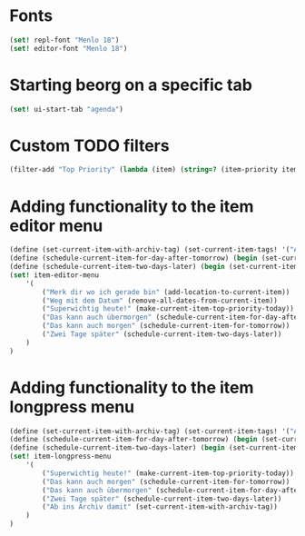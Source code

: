 * Fonts
#+begin_src scheme
(set! repl-font "Menlo 18")
(set! editor-font "Menlo 18")
#+end_src

* Starting beorg on a specific tab
#+begin_src scheme
(set! ui-start-tab "agenda")
#+end_src

* Custom TODO filters
#+begin_src scheme
(filter-add "Top Priority" (lambda (item) (string=? (item-priority item) "A")))
#+end_src

* Adding functionality to the item editor menu
#+begin_src scheme
(define (set-current-item-with-archiv-tag) (set-current-item-tags! '("Archiv")))
(define (schedule-current-item-for-day-after-tomorrow) (begin (set-current-item-scheduled! (date-adjust (current-date) 2 'days))))
(define (schedule-current-item-two-days-later) (begin (set-current-item-scheduled! (date-adjust (item-scheduled current-item) 2 'days))))
(set! item-editor-menu
	'(
		("Merk dir wo ich gerade bin" (add-location-to-current-item))
		("Weg mit dem Datum" (remove-all-dates-from-current-item))
		("Superwichtig heute!" (make-current-item-top-priority-today))
		("Das kann auch übermorgen" (schedule-current-item-for-day-after-tomorrow))
		("Das kann auch morgen" (schedule-current-item-for-tomorrow))
		("Zwei Tage später" (schedule-current-item-two-days-later))
	)
)
#+end_src

* Adding functionality to the item longpress menu
#+begin_src scheme
(define (set-current-item-with-archiv-tag) (set-current-item-tags! '("Archiv")))
(define (schedule-current-item-for-day-after-tomorrow) (begin (set-current-item-scheduled! (date-adjust (current-date) 2 'days))))
(define (schedule-current-item-two-days-later) (begin (set-current-item-scheduled! (date-adjust (item-scheduled current-item) 2 'days))))
(set! item-longpress-menu 
	'(
		("Superwichtig heute!" (make-current-item-top-priority-today))
		("Das kann auch morgen" (schedule-current-item-for-tomorrow))
		("Das kann auch übermorgen" (schedule-current-item-for-day-after-tomorrow))
		("Zwei Tage später" (schedule-current-item-two-days-later))
		("Ab ins Archiv damit" (set-current-item-with-archiv-tag))
	)
)
#+end_src

